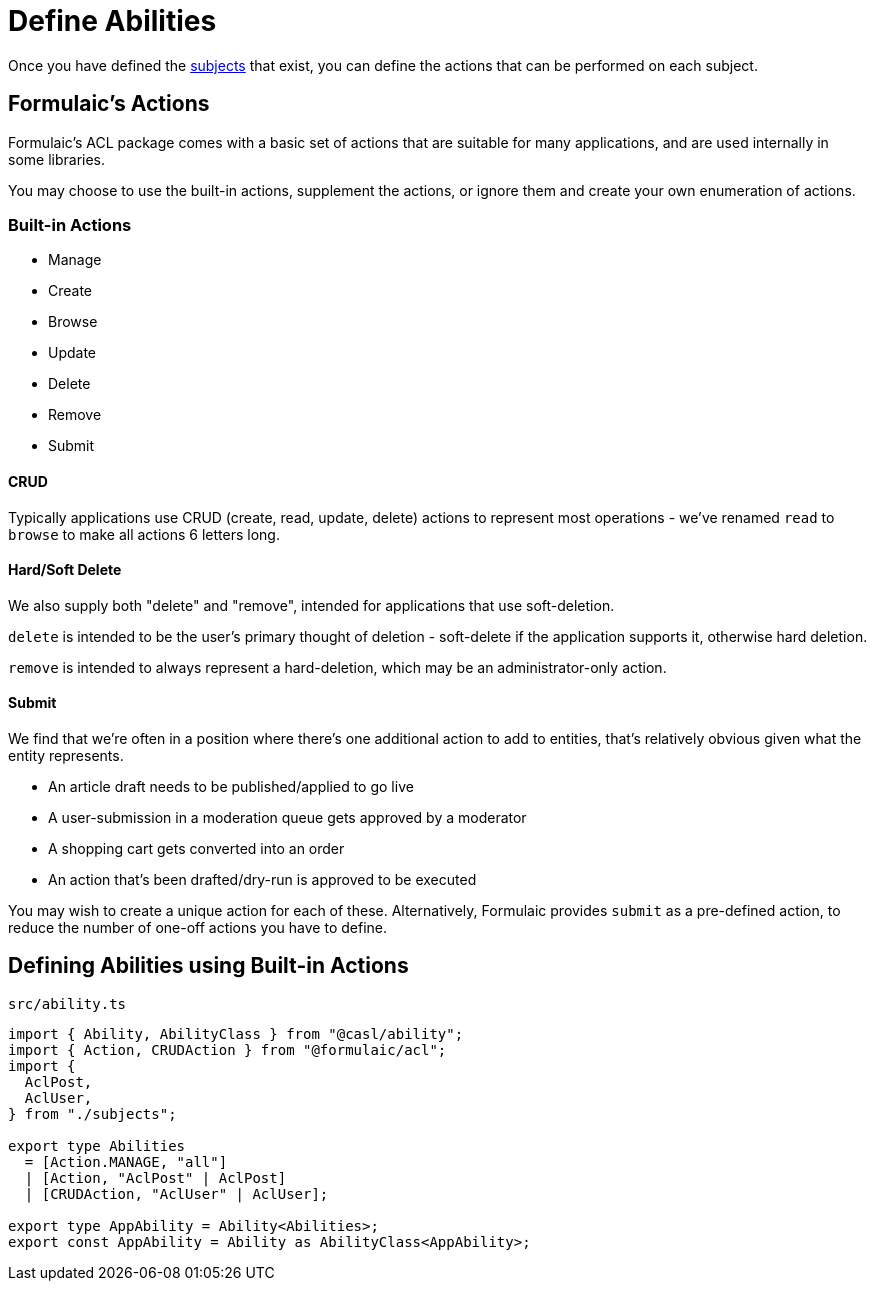 = Define Abilities

Once you have defined the xref:02-subjects.adoc[subjects] that exist,
you can define the actions that can be performed on each subject.

== Formulaic's Actions

Formulaic's ACL package comes with a basic set of actions that are suitable for many applications,
and are used internally in some libraries.

You may choose to use the built-in actions, supplement the actions, or ignore them
and create your own enumeration of actions.

=== Built-in Actions

- Manage
- Create
- Browse
- Update
- Delete
- Remove
- Submit

==== CRUD

Typically applications use CRUD (create, read, update, delete) actions to represent
most operations - we've renamed `read` to `browse` to make all actions 6 letters long.

==== Hard/Soft Delete

We also supply both "delete" and "remove", intended for applications that use soft-deletion.

`delete` is intended to be the user's primary thought of deletion - soft-delete if the application supports it, otherwise hard deletion.

`remove` is intended to always represent a hard-deletion, which may be an administrator-only action.

==== Submit

We find that we're often in a position where there's one additional action to add to entities,
that's relatively obvious given what the entity represents.

- An article draft needs to be published/applied to go live
- A user-submission in a moderation queue gets approved by a moderator
- A shopping cart gets converted into an order
- An action that's been drafted/dry-run is approved to be executed

You may wish to create a unique action for each of these.
Alternatively, Formulaic provides `submit` as a pre-defined action, to reduce the number of one-off actions you have to define.

== Defining Abilities using Built-in Actions

.`src/ability.ts`
[source,typescript]
----
import { Ability, AbilityClass } from "@casl/ability";
import { Action, CRUDAction } from "@formulaic/acl";
import {
  AclPost,
  AclUser,
} from "./subjects";

export type Abilities
  = [Action.MANAGE, "all"]
  | [Action, "AclPost" | AclPost]
  | [CRUDAction, "AclUser" | AclUser];

export type AppAbility = Ability<Abilities>;
export const AppAbility = Ability as AbilityClass<AppAbility>;
----
